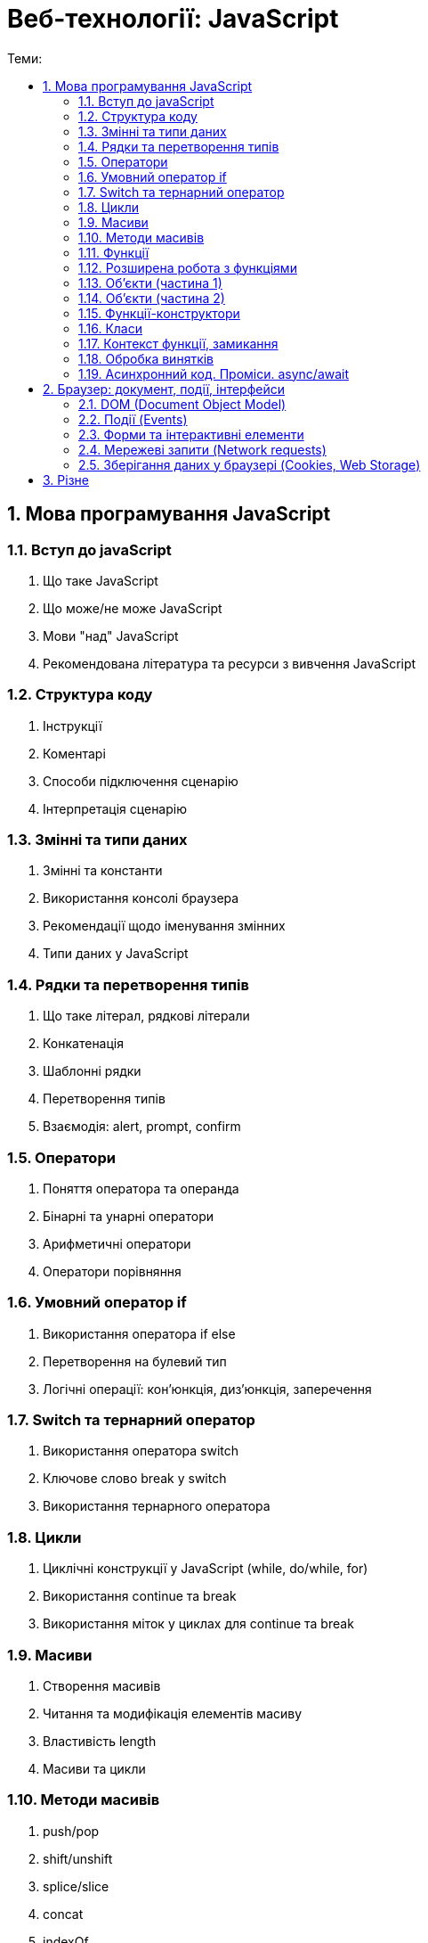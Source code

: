 = Веб-технології: JavaScript
:toc:
:toc-title: Теми:
:sectnums:

== Мова програмування JavaScript

=== Вступ до javaScript

. Що таке JavaScript
. Що може/не може JavaScript
. Мови "над" JavaScript
. Рекомендована література та ресурси з вивчення JavaScript

=== Структура коду

. Інструкції
. Коментарі
. Способи підключення сценарію
. Інтерпретація сценарію

=== Змінні та типи даних

. Змінні та константи
. Використання консолі браузера
. Рекомендації щодо іменування змінних
. Типи даних у JavaScript

=== Рядки та перетворення типів

. Що таке літерал, рядкові літерали
. Конкатенація
. Шаблонні рядки
. Перетворення типів
. Взаємодія: alert, prompt, confirm

=== Оператори

. Поняття оператора та операнда
. Бінарні та унарні оператори
. Арифметичні оператори
. Оператори порівняння

=== Умовний оператор if

. Використання оператора if else
. Перетворення на булевий тип
. Логічні операції: кон'юнкція, диз'юнкція, заперечення

=== Switch та тернарний оператор

. Використання оператора switch
. Ключове слово break у switch
. Використання тернарного оператора

=== Цикли

. Циклічні конструкції у JavaScript (while, do/while, for)
. Використання continue та break
. Використання міток у циклах для continue та break

=== Масиви

. Створення масивів
. Читання та модифікація елементів масиву
. Властивість length
. Масиви та цикли

=== Методи масивів

. push/pop
. shift/unshift
. splice/slice
. concat
. indexOf
. split
. find/findIndex/findLastIndex
. forEach/map/filter/reduce/some/every

=== Функції

. Оголошення та виклик функцій
. Параметри та параметри за замовчуванням
. Значення, що повертається
. Рекомендації щодо іменування функцій

=== Розширена робота з функціями

. Застаріле ключове слово var
. Variable & Function hoisting
. Функціональні вирази, стрілкові функції та анонімні функції
. Рекурсія
. Функції зворотного виклику

=== Об'єкти (частина 1)

. Що таке об'єкт
. Способи створення об'єктів
. Властивості та методи
. Об'єкти в об'єктах
. Ключове слово delete

=== Об'єкти (частина 2)

. Контекст
. Фабричні методи
. Оператор in
. Цикл for…in
. Посилальні типи та типи значень

===  Функції-конструктори

. Функція-фабрика
. Функція-конструктор
. Робота з прототипами
. For…in та прототипи
. Ключове слово instanceof

=== Класи

. Класи
. Використання конструкторів та методів
. Getter та setter
. Закриті та відкриті поля класів
. Транспайлери
. Що таке наслідування
. Ключове слово extends
. Конструктори та ключове слово super
. Перевизначення методів
. Статичні методи та властивості

=== Контекст функції, замикання

. Контекст функції
. Зміна контексту за допомогою методів apply та call
. Прив'язка контексту функції через метод bind
. Планування виклику функції
. Приклади використання
. Глобальний об'єкт
. Контекст виконання (Execution Context)
. Лексичне оточення (Lexical Environment)
. Замикання (Closures)

=== Обробка винятків

. Що таке виняток
. Конструкція try catch
. Блок finally
. Використання throw
. Створення винятків користувача

=== Асинхронний код. Проміси. async/await

. Синхронний та асинхронний код
. Функції зворотного виклику для асинхронного коду
. Promise
. Promise API

== Браузер: документ, події, інтерфейси

=== DOM (Document Object Model)

. DOM і пошук елементів
. Навігація по DOM елементам
. Зміна DOM дерева
. Властивості та атрибути
. Стилі

=== Події (Events)

. Вступ до подій
. Основні події
. Встановлення обробників події
. Ключове слово this в обробнику події
. Об'єкт події
. Події DOMContentLoaded та load
. Події миші
. Події клавіатури
. Фази проходу події
. Реєстрація обробника події на різні фази
. Скасування поширення події та скасування дії за замовчуванням

=== Форми та інтерактивні елементи

. Тег form
. Робота з формою через JavaScript
. Елементи управління
. Що таке перевірка даних форми
. Події форми та елементів управління
. HTML5 валідація форм

=== Мережеві запити (Network requests)

. HTTP протокол
. Основи використання методу fetch
. Налаштування параметрів HTTP запиту під час роботи з fetch
. Скасування запиту HTTP

=== Зберігання даних у браузері (Cookies, Web Storage)

. Що таке cookie
. Робота з cookies через JavaScript код
. Огляд Web Storage API
. sessionStorage та localStorage

== Різне

. HTML Шаблони
. Веб компоненти
. Регулярні вирази
